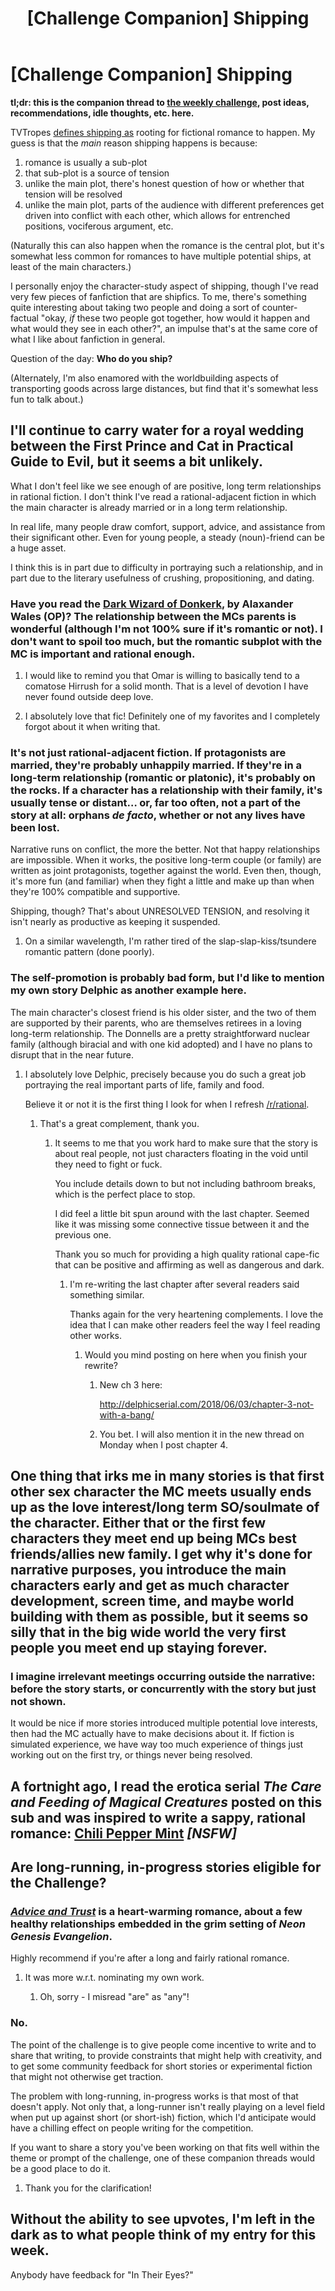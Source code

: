 #+TITLE: [Challenge Companion] Shipping

* [Challenge Companion] Shipping
:PROPERTIES:
:Author: alexanderwales
:Score: 12
:DateUnix: 1527730479.0
:DateShort: 2018-May-31
:END:
*tl;dr: this is the companion thread to [[https://www.reddit.com/r/rational/comments/8ndzk3/biweekly_challenge_shipping/][the weekly challenge]], post ideas, recommendations, idle thoughts, etc. here.*

TVTropes [[http://tvtropes.org/pmwiki/pmwiki.php/Main/Shipping][defines shipping as]] rooting for fictional romance to happen. My guess is that the /main/ reason shipping happens is because:

1. romance is usually a sub-plot
2. that sub-plot is a source of tension
3. unlike the main plot, there's honest question of how or whether that tension will be resolved
4. unlike the main plot, parts of the audience with different preferences get driven into conflict with each other, which allows for entrenched positions, vociferous argument, etc.

(Naturally this can also happen when the romance is the central plot, but it's somewhat less common for romances to have multiple potential ships, at least of the main characters.)

I personally enjoy the character-study aspect of shipping, though I've read very few pieces of fanfiction that are shipfics. To me, there's something quite interesting about taking two people and doing a sort of counter-factual "okay, /if/ these two people got together, how would it happen and what would they see in each other?", an impulse that's at the same core of what I like about fanfiction in general.

Question of the day: *Who do you ship?*

(Alternately, I'm also enamored with the worldbuilding aspects of transporting goods across large distances, but find that it's somewhat less fun to talk about.)


** I'll continue to carry water for a royal wedding between the First Prince and Cat in Practical Guide to Evil, but it seems a bit unlikely.

What I don't feel like we see enough of are positive, long term relationships in rational fiction. I don't think I've read a rational-adjacent fiction in which the main character is already married or in a long term relationship.

In real life, many people draw comfort, support, advice, and assistance from their significant other. Even for young people, a steady (noun)-friend can be a huge asset.

I think this is in part due to difficulty in portraying such a relationship, and in part due to the literary usefulness of crushing, propositioning, and dating.
:PROPERTIES:
:Author: Dent7777
:Score: 6
:DateUnix: 1527737470.0
:DateShort: 2018-May-31
:END:

*** Have you read the [[http://alexanderwales.com/darkWizardNaNo2015.html][Dark Wizard of Donkerk]], by Alaxander Wales (OP)? The relationship between the MCs parents is wonderful (although I'm not 100% sure if it's romantic or not). I don't want to spoil too much, but the romantic subplot with the MC is important and rational enough.
:PROPERTIES:
:Author: 18scsc
:Score: 7
:DateUnix: 1527738654.0
:DateShort: 2018-May-31
:END:

**** I would like to remind you that Omar is willing to basically tend to a comatose Hirrush for a solid month. That is a level of devotion I have never found outside deep love.
:PROPERTIES:
:Author: everything-narrative
:Score: 4
:DateUnix: 1527762740.0
:DateShort: 2018-May-31
:END:


**** I absolutely love that fic! Definitely one of my favorites and I completely forgot about it when writing that.
:PROPERTIES:
:Author: Dent7777
:Score: 2
:DateUnix: 1527757252.0
:DateShort: 2018-May-31
:END:


*** It's not just rational-adjacent fiction. If protagonists are married, they're probably unhappily married. If they're in a long-term relationship (romantic or platonic), it's probably on the rocks. If a character has a relationship with their family, it's usually tense or distant... or, far too often, not a part of the story at all: orphans /de facto/, whether or not any lives have been lost.

Narrative runs on conflict, the more the better. Not that happy relationships are impossible. When it works, the positive long-term couple (or family) are written as joint protagonists, together against the world. Even then, though, it's more fun (and familiar) when they fight a little and make up than when they're 100% compatible and supportive.

Shipping, though? That's about UNRESOLVED TENSION, and resolving it isn't nearly as productive as keeping it suspended.
:PROPERTIES:
:Author: Sparkwitch
:Score: 5
:DateUnix: 1527740252.0
:DateShort: 2018-May-31
:END:

**** On a similar wavelength, I'm rather tired of the slap-slap-kiss/tsundere romantic pattern (done poorly).
:PROPERTIES:
:Author: jaghataikhan
:Score: 1
:DateUnix: 1527977130.0
:DateShort: 2018-Jun-03
:END:


*** The self-promotion is probably bad form, but I'd like to mention my own story Delphic as another example here.

The main character's closest friend is his older sister, and the two of them are supported by their parents, who are themselves retirees in a loving long-term relationship. The Donnells are a pretty straightforward nuclear family (although biracial and with one kid adopted) and I have no plans to disrupt that in the near future.
:PROPERTIES:
:Author: 9adam4
:Score: 2
:DateUnix: 1527858778.0
:DateShort: 2018-Jun-01
:END:

**** I absolutely love Delphic, precisely because you do such a great job portraying the real important parts of life, family and food.

Believe it or not it is the first thing I look for when I refresh [[/r/rational]].
:PROPERTIES:
:Author: Dent7777
:Score: 2
:DateUnix: 1527862474.0
:DateShort: 2018-Jun-01
:END:

***** That's a great complement, thank you.
:PROPERTIES:
:Author: 9adam4
:Score: 2
:DateUnix: 1527863031.0
:DateShort: 2018-Jun-01
:END:

****** It seems to me that you work hard to make sure that the story is about real people, not just characters floating in the void until they need to fight or fuck.

You include details down to but not including bathroom breaks, which is the perfect place to stop.

I did feel a little bit spun around with the last chapter. Seemed like it was missing some connective tissue between it and the previous one.

Thank you so much for providing a high quality rational cape-fic that can be positive and affirming as well as dangerous and dark.
:PROPERTIES:
:Author: Dent7777
:Score: 2
:DateUnix: 1527863686.0
:DateShort: 2018-Jun-01
:END:

******* I'm re-writing the last chapter after several readers said something similar.

Thanks again for the very heartening complements. I love the idea that I can make other readers feel the way I feel reading other works.
:PROPERTIES:
:Author: 9adam4
:Score: 2
:DateUnix: 1527864545.0
:DateShort: 2018-Jun-01
:END:

******** Would you mind posting on here when you finish your rewrite?
:PROPERTIES:
:Author: Dent7777
:Score: 2
:DateUnix: 1527866090.0
:DateShort: 2018-Jun-01
:END:

********* New ch 3 here:

[[http://delphicserial.com/2018/06/03/chapter-3-not-with-a-bang/]]
:PROPERTIES:
:Author: 9adam4
:Score: 2
:DateUnix: 1528108802.0
:DateShort: 2018-Jun-04
:END:


********* You bet. I will also mention it in the new thread on Monday when I post chapter 4.
:PROPERTIES:
:Author: 9adam4
:Score: 1
:DateUnix: 1527867297.0
:DateShort: 2018-Jun-01
:END:


** One thing that irks me in many stories is that first other sex character the MC meets usually ends up as the love interest/long term SO/soulmate of the character. Either that or the first few characters they meet end up being MCs best friends/allies new family. I get why it's done for narrative purposes, you introduce the main characters early and get as much character development, screen time, and maybe world building with them as possible, but it seems so silly that in the big wide world the very first people you meet end up staying forever.
:PROPERTIES:
:Author: highvolt4g3
:Score: 7
:DateUnix: 1527775388.0
:DateShort: 2018-May-31
:END:

*** I imagine irrelevant meetings occurring outside the narrative: before the story starts, or concurrently with the story but just not shown.

It would be nice if more stories introduced multiple potential love interests, then had the MC actually have to make decisions about it. If fiction is simulated experience, we have way too much experience of things just working out on the first try, or things never being resolved.
:PROPERTIES:
:Author: blasted0glass
:Score: 8
:DateUnix: 1527791914.0
:DateShort: 2018-May-31
:END:


** A fortnight ago, I read the erotica serial /The Care and Feeding of Magical Creatures/ posted on this sub and was inspired to write a sappy, rational romance: [[https://archiveofourown.org/works/14686974/chapters/34289747][Chili Pepper Mint]] */[NSFW]/*
:PROPERTIES:
:Author: everything-narrative
:Score: 3
:DateUnix: 1527848779.0
:DateShort: 2018-Jun-01
:END:


** Are long-running, in-progress stories eligible for the Challenge?
:PROPERTIES:
:Author: everything-narrative
:Score: 2
:DateUnix: 1527762980.0
:DateShort: 2018-May-31
:END:

*** [[https://forums.sufficientvelocity.com/threads/advice-and-trust-nge.8768/reader][/Advice and Trust/]] is a heart-warming romance, about a few healthy relationships embedded in the grim setting of /Neon Genesis Evangelion/.

Highly recommend if you're after a long and fairly rational romance.
:PROPERTIES:
:Author: PeridexisErrant
:Score: 2
:DateUnix: 1527782146.0
:DateShort: 2018-May-31
:END:

**** It was more w.r.t. nominating my own work.
:PROPERTIES:
:Author: everything-narrative
:Score: 1
:DateUnix: 1527827610.0
:DateShort: 2018-Jun-01
:END:

***** Oh, sorry - I misread "are" as "any"!
:PROPERTIES:
:Author: PeridexisErrant
:Score: 1
:DateUnix: 1527829340.0
:DateShort: 2018-Jun-01
:END:


*** No.

The point of the challenge is to give people come incentive to write and to share that writing, to provide constraints that might help with creativity, and to get some community feedback for short stories or experimental fiction that might not otherwise get traction.

The problem with long-running, in-progress works is that most of that doesn't apply. Not only that, a long-runner isn't really playing on a level field when put up against short (or short-ish) fiction, which I'd anticipate would have a chilling effect on people writing for the competition.

If you want to share a story you've been working on that fits well within the theme or prompt of the challenge, one of these companion threads would be a good place to do it.
:PROPERTIES:
:Author: alexanderwales
:Score: 2
:DateUnix: 1527828571.0
:DateShort: 2018-Jun-01
:END:

**** Thank you for the clarification!
:PROPERTIES:
:Author: everything-narrative
:Score: 1
:DateUnix: 1527829894.0
:DateShort: 2018-Jun-01
:END:


** Without the ability to see upvotes, I'm left in the dark as to what people think of my entry for this week.

Anybody have feedback for "In Their Eyes?"
:PROPERTIES:
:Author: 9adam4
:Score: 1
:DateUnix: 1528119698.0
:DateShort: 2018-Jun-04
:END:
